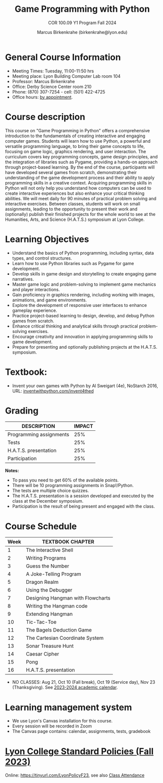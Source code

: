 #+title: Game Programming with Python
#+author: Marcus Birkenkrahe (birkenkrahe@lyon.edu)
#+subtitle: COR 100.09 Y1 Program Fall 2024
#+startup: overview hideblocks indent inlineimages
#+attr_html: :width 400px:
[[../img/cor100_python.png]]

* General Course Information

- Meeting Times: Tuesday, 11:00-11:50 hrs
- Meeting place: Lyon Building Computer Lab room 104
- Professor: Marcus Birkenkrahe
- Office: Derby Science Center room 210
- Phone: (870) 307-7254 - cell: (501) 422-4725
- Office hours: [[https://calendar.app.google/Gia6y45ddYgyYE5XA][by appointment]].
  
* Course description

This course on "Game Programming in Python" offers a comprehensive
introduction to the fundamentals of creating interactive and engaging
computer games. Students will learn how to use Python, a powerful and
versatile programming language, to bring their game concepts to life,
focusing on game logic, graphics rendering, and user interaction. The
curriculum covers key programming concepts, game design principles,
and the integration of libraries such as Pygame, providing a hands-on
approach through project-based learning. By the end of the course,
participants will have developed several games from scratch,
demonstrating their understanding of the game development process and
their ability to apply programming skills in a creative
context. Acquiring programming skills in Python will not only help you
understand how computers can be used to create interactive experiences
but also enhance your critical thinking abilities. We will meet daily
for 90 minutes of practical problem solving and interactive
exercises. Between classes, students will work on small assignments,
leading to the opportunity to present their work and (optionally)
publish their finished projects for the whole world to see at the
Humanities, Arts, and Science (H.A.T.S.) symposium at Lyon College.

* Learning Objectives

- Understand the basics of Python programming, including syntax, data
  types, and control structures.
- Learn how to use Python libraries such as Pygame for game
  development.
- Develop skills in game design and storytelling to create engaging
  game narratives.
- Master game logic and problem-solving to implement game mechanics
  and player interactions.
- Gain proficiency in graphics rendering, including working with
  images, animations, and game environments.
- Explore the development of responsive user interfaces to enhance
  gameplay experience.
- Practice project-based learning to design, develop, and debug Python
  games from scratch.
- Enhance critical thinking and analytical skills through practical
  problem-solving exercises.
- Encourage creativity and innovation in applying programming skills
  to game development.
- Prepare for presenting and optionally publishing projects at the
  H.A.T.S. symposium.

* Textbook:

- Invent your own games with Python by Al Sweigart (4e), NoStarch
  2016, URL: [[https://inventwithpython.com/invent4thed/][inventwithpython.com/invent4thed]]

* Grading

| DESCRIPTION             | IMPACT |
|-------------------------+--------|
| Programming assignments |    25% |
| Tests                   |    25% |
| H.A.T.S. presentation   |    25% |
| Participation           |    25% |

*Notes:*
- To pass you need to get 60% of the available points.
- There will be 10 programming assignments in Snap!/Python.
- The tests are multiple choice quizzes.
- The H.A.T.S. presentation is a session developed and executed by the
  class at the December symposium.
- Participation is the result of being present and engaged with the
  class.

* Course Schedule

| Week | TEXTBOOK CHAPTER                  |
|------+-----------------------------------|
|    1 | The Interactive Shell             |
|    2 | Writing Programs                  |
|    3 | Guess the Number                  |
|    4 | A Joke-Telling Program            |
|    5 | Dragon Realm                      |
|    6 | Using the Debugger                |
|    7 | Designing Hangman with Flowcharts |
|    8 | Writing the Hangman code          |
|    9 | Extending Hangman                 |
|   10 | Tic-Tac-Toe                       |
|   11 | The Bagels Deduction Game         |
|   12 | The Cartesian Coordinate System   |
|   13 | Sonar Treasure Hunt               |
|   14 | Caesar Cipher                     |
|   15 | Pong                              |
|   16 | H.A.T.S. presentation             |

- NO CLASSES: Aug 21, Oct 10 (Fall break), Oct 19 (Service day), Nov
  23 (Thanksgiving). See [[https://catalog.lyon.edu/202324-academic-calendar][2023-2024 academic calendar]].

* Learning management system

- We use Lyon's Canvas installation for this course.
- Every session will be recorded in Zoom
- The Canvas page contains: calendar, assignments, tests, gradebook

* [[https://docs.google.com/document/d/1ZaoAIX7rdBOsRntBxPk7TK77Vld9NXECVLvT9_Jovwc/edit?usp=sharing][Lyon College Standard Policies (Fall 2023)]]

Online: https://tinyurl.com/LyonPolicyF23, see also [[https://catalog.lyon.edu/class-attendance][Class Attendance]]
